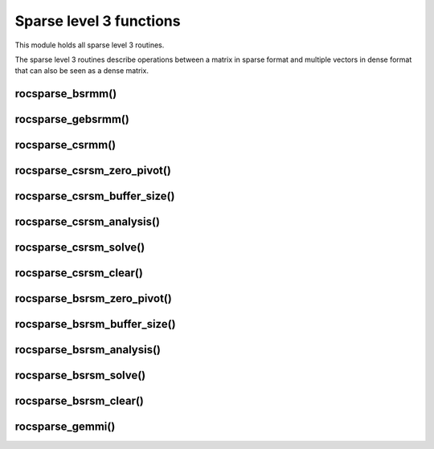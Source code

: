 .. meta::
  :description: rocSPARSE documentation and API reference library
  :keywords: rocSPARSE, ROCm, API, documentation

.. _rocsparse_level3_functions_:

********************************************************************
Sparse level 3 functions
********************************************************************

This module holds all sparse level 3 routines.

The sparse level 3 routines describe operations between a matrix in sparse format and multiple vectors in dense format that can also be seen as a dense matrix.

rocsparse_bsrmm()
-----------------

.. doxygenfunction:: rocsparse_sbsrmm
  :outline:
.. doxygenfunction:: rocsparse_dbsrmm
  :outline:
.. doxygenfunction:: rocsparse_cbsrmm
  :outline:
.. doxygenfunction:: rocsparse_zbsrmm


rocsparse_gebsrmm()
-------------------

.. doxygenfunction:: rocsparse_sgebsrmm
  :outline:
.. doxygenfunction:: rocsparse_dgebsrmm
  :outline:
.. doxygenfunction:: rocsparse_cgebsrmm
  :outline:
.. doxygenfunction:: rocsparse_zgebsrmm


rocsparse_csrmm()
-----------------

.. doxygenfunction:: rocsparse_scsrmm
  :outline:
.. doxygenfunction:: rocsparse_dcsrmm
  :outline:
.. doxygenfunction:: rocsparse_ccsrmm
  :outline:
.. doxygenfunction:: rocsparse_zcsrmm

rocsparse_csrsm_zero_pivot()
----------------------------

.. doxygenfunction:: rocsparse_csrsm_zero_pivot

rocsparse_csrsm_buffer_size()
-----------------------------

.. doxygenfunction:: rocsparse_scsrsm_buffer_size
  :outline:
.. doxygenfunction:: rocsparse_dcsrsm_buffer_size
  :outline:
.. doxygenfunction:: rocsparse_ccsrsm_buffer_size
  :outline:
.. doxygenfunction:: rocsparse_zcsrsm_buffer_size

rocsparse_csrsm_analysis()
--------------------------

.. doxygenfunction:: rocsparse_scsrsm_analysis
  :outline:
.. doxygenfunction:: rocsparse_dcsrsm_analysis
  :outline:
.. doxygenfunction:: rocsparse_ccsrsm_analysis
  :outline:
.. doxygenfunction:: rocsparse_zcsrsm_analysis

rocsparse_csrsm_solve()
-----------------------

.. doxygenfunction:: rocsparse_scsrsm_solve
  :outline:
.. doxygenfunction:: rocsparse_dcsrsm_solve
  :outline:
.. doxygenfunction:: rocsparse_ccsrsm_solve
  :outline:
.. doxygenfunction:: rocsparse_zcsrsm_solve

rocsparse_csrsm_clear()
-----------------------

.. doxygenfunction:: rocsparse_csrsm_clear

rocsparse_bsrsm_zero_pivot()
----------------------------

.. doxygenfunction:: rocsparse_bsrsm_zero_pivot

rocsparse_bsrsm_buffer_size()
-----------------------------

.. doxygenfunction:: rocsparse_sbsrsm_buffer_size
  :outline:
.. doxygenfunction:: rocsparse_dbsrsm_buffer_size
  :outline:
.. doxygenfunction:: rocsparse_cbsrsm_buffer_size
  :outline:
.. doxygenfunction:: rocsparse_zbsrsm_buffer_size

rocsparse_bsrsm_analysis()
--------------------------

.. doxygenfunction:: rocsparse_sbsrsm_analysis
  :outline:
.. doxygenfunction:: rocsparse_dbsrsm_analysis
  :outline:
.. doxygenfunction:: rocsparse_cbsrsm_analysis
  :outline:
.. doxygenfunction:: rocsparse_zbsrsm_analysis

rocsparse_bsrsm_solve()
-----------------------

.. doxygenfunction:: rocsparse_sbsrsm_solve
  :outline:
.. doxygenfunction:: rocsparse_dbsrsm_solve
  :outline:
.. doxygenfunction:: rocsparse_cbsrsm_solve
  :outline:
.. doxygenfunction:: rocsparse_zbsrsm_solve

rocsparse_bsrsm_clear()
-----------------------

.. doxygenfunction:: rocsparse_bsrsm_clear

rocsparse_gemmi()
-----------------

.. doxygenfunction:: rocsparse_sgemmi
  :outline:
.. doxygenfunction:: rocsparse_dgemmi
  :outline:
.. doxygenfunction:: rocsparse_cgemmi
  :outline:
.. doxygenfunction:: rocsparse_zgemmi

